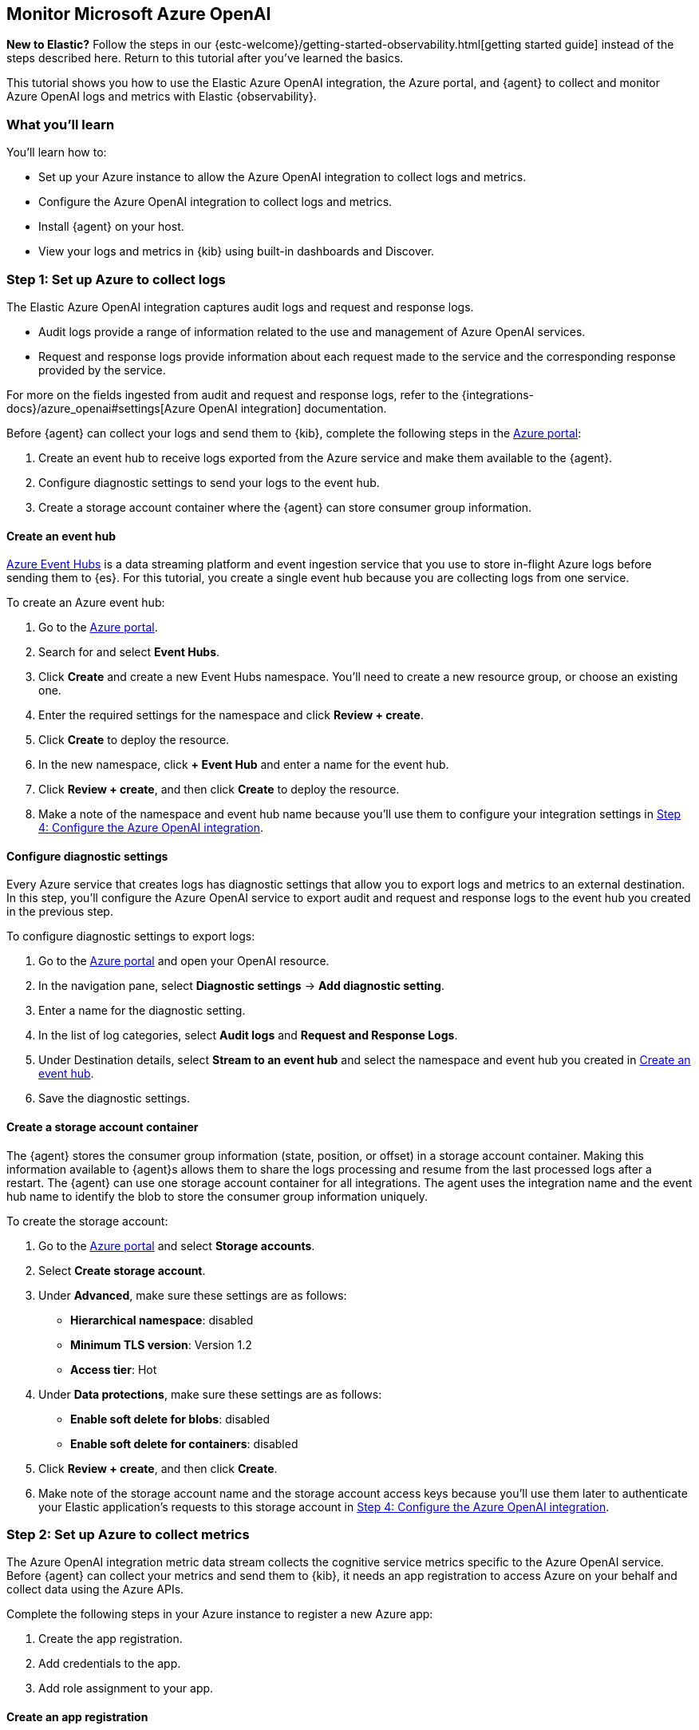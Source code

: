 [[monitor-azure-openai]]
== Monitor Microsoft Azure OpenAI

****
**New to Elastic?** Follow the steps in our {estc-welcome}/getting-started-observability.html[getting started guide] instead
of the steps described here. Return to this tutorial after you've learned the basics.
****

This tutorial shows you how to use the Elastic Azure OpenAI integration, the Azure portal, and {agent} to collect and monitor Azure OpenAI logs and metrics with Elastic {observability}.

[discrete]
[[azure-openai-what-you-learn]]
=== What you'll learn

You'll learn how to:

* Set up your Azure instance to allow the Azure OpenAI integration to collect logs and metrics.
* Configure the Azure OpenAI integration to collect logs and metrics.
* Install {agent} on your host.
* View your logs and metrics in {kib} using built-in dashboards and Discover.

[discrete]
[[azure-openai-set-up-logs]]
=== Step 1: Set up Azure to collect logs

The Elastic Azure OpenAI integration captures audit logs and request and response logs.

* Audit logs provide a range of information related to the use and management of Azure OpenAI services.
* Request and response logs provide information about each request made to the service and the corresponding response provided by the service.

For more on the fields ingested from audit and request and response logs, refer to the {integrations-docs}/azure_openai#settings[Azure OpenAI integration] documentation.

Before {agent} can collect your logs and send them to {kib}, complete the following steps in the https://portal.azure.com/[Azure portal]:

. Create an event hub to receive logs exported from the Azure service and make them available to the {agent}.
. Configure diagnostic settings to send your logs to the event hub.
. Create a storage account container where the {agent} can store consumer group information.

[discrete]
[[azure-openai-event-hub]]
==== Create an event hub

https://learn.microsoft.com/en-us/azure/event-hubs/event-hubs-about[Azure Event Hubs]
is a data streaming platform and event ingestion service that you use to store
in-flight Azure logs before sending them to {es}. For this tutorial, you create
a single event hub because you are collecting logs from one service.

To create an Azure event hub:

. Go to the https://portal.azure.com/[Azure portal].
. Search for and select **Event Hubs**.
. Click **Create** and create a new Event Hubs namespace. You'll need to create a new resource group, or choose an existing one.
. Enter the required settings for the namespace and click **Review + create**.
. Click **Create** to deploy the resource.
. In the new namespace, click **+ Event Hub** and enter a name for the event hub.
. Click **Review + create**, and then click **Create** to deploy the resource.
. Make a note of the namespace and event hub name because you'll use them to configure your integration settings in <<azure-openai-configure-integration>>.

[discrete]
[[azure-openai-diagnostic-settings]]
==== Configure diagnostic settings

Every Azure service that creates logs has diagnostic settings that allow you to export logs and metrics to an external destination.
In this step, you'll configure the Azure OpenAI service to export audit and request and response logs to the event hub you created
in the previous step.

To configure diagnostic settings to export logs:

. Go to the https://portal.azure.com/[Azure portal] and open your OpenAI resource.
. In the navigation pane, select **Diagnostic settings** → **Add diagnostic setting**.
. Enter a name for the diagnostic setting.
. In the list of log categories, select **Audit logs** and **Request and Response Logs**.
. Under Destination details, select **Stream to an event hub** and select the namespace and event hub you created in <<azure-openai-event-hub>>.
. Save the diagnostic settings.

[discrete]
[[azure-openai-storage-account-container]]
==== Create a storage account container

The {agent} stores the consumer group information (state, position, or offset) in a storage account container.
Making this information available to {agent}s allows them to share the logs processing and resume from the last processed logs after a restart.
The {agent} can use one storage account container for all integrations.
The agent uses the integration name and the event hub name to identify the blob to store the consumer group information uniquely.

To create the storage account:

. Go to the https://portal.azure.com/[Azure portal] and select **Storage accounts**.
. Select **Create storage account**.
. Under **Advanced**, make sure these settings are as follows:
* **Hierarchical namespace**: disabled
* **Minimum TLS version**: Version 1.2
* **Access tier**: Hot
. Under **Data protections**, make sure these settings are as follows:
* **Enable soft delete for blobs**: disabled
* **Enable soft delete for containers**: disabled
. Click **Review + create**, and then click **Create**.
. Make note of the storage account name and the storage account access keys because you'll use them later to authenticate your Elastic application's requests to this storage account in <<azure-openai-configure-integration>>.

[discrete]
[[azure-openai-set-up-metrics]]
=== Step 2: Set up Azure to collect metrics

The Azure OpenAI integration metric data stream collects the cognitive service metrics specific to the Azure OpenAI service.
Before {agent} can collect your metrics and send them to {kib}, it needs an app registration to access Azure on your behalf and collect data using the Azure APIs.

Complete the following steps in your Azure instance to register a new Azure app:

. Create the app registration.
. Add credentials to the app.
. Add role assignment to your app.

[discrete]
[[azure-openai-create-app]]
==== Create an app registration

To register your app:

. Go to the https://portal.azure.com/[Azure portal].
. Search for and select **Microsoft Entra ID**.
. Under **Manage**, select **App registrations** → **New registration**.
. Enter a display name for your app (for example, `elastic-agent`).
. Specify who can use the app.
. The {agent} doesn't use A redirect URI, so you can leave this field blank.
. Click **Register**.
. Make note of the **Application (client) ID** because you'll use it to specify the **Client ID** in the integration settings in <<azure-openai-configure-integration>>.

[discrete]
[[azure-openai-app-credentials]]
==== Create credentials and add them to your app

Credentials allow your app to access Azure APIs and authenticate itself, so you won't need to do anything at runtime.
The Elastic Azure OpenAI integration uses client secrets to authenticate.

To create and add client secrets:

. From the https://portal.azure.com/[Azure portal], select the app you created in the previous section.
. Select **Certificates & secrets** → **Client secrets** → **New client secret**.
. Add a description (for example, "{agent} client secrets").
. Select an expiration or specify a custom lifetime.
. Select **Add**.
. Make note of the **Value** in the **Client secrets** table because you'll use it to specify the **Client Secret** in <<azure-openai-configure-integration>>.
+
WARNING: The secret value is not viewable after you leave this page. Record the value in a safe place.

[discrete]
[[azure-openai-app-role-assignment]]
==== Add role assignment to your app

To add a role assignment to your app:

. From the https://portal.azure.com/[Azure portal], search for and select **Subscriptions**.
. Select the subscription to assign the app.
. Select **Access control (IAM)**.
. Select **Add** → **Add role assignment**.
. In the **Role** tab, search for and select **Monitoring Reader**.
. Click **Next** to open the **Members** tab.
. Select **Assign access to** → **User, group, or service principal**, and select **Select members**.
. Search for and select your app name (for example, "elastic-agent").
. Click **Select**.
. Click **Review + assign**.
. Make note of the **Subscription ID** and **Tenant ID** from your Microsoft Entra because you'll use these to specify settings in the integration.

[discrete]
[[azure-openai-configure-integration]]
=== Step 4: Configure the Azure OpenAI integration

. Go to the {kib} home page and click **Add integrations**.
. In the query bar, search for **Azure OpenAI** and select the Azure OpenAI integration card.
. Click **Add Azure OpenAI**.
. Under Integration settings, configure the integration name and optionally add a description.
+
TIP: If you don't see options for configuring the integration, you're probably in a workflow designed for new deployments.
Follow the steps, then return to this tutorial when you're ready to configure the integration.

[discrete]
[[azure-openai-configure-integration-logs]]
==== Configure logs collection

To collect Azure OpenAI logs, turn on **Collect Azure OpenAI logs from Event Hub**, and specify values for the following required fields:

--
[horizontal]
**Event hub**:: The name of the event hub you created earlier.

**Connection String**:: The connection string primary key of the event hub namespace.
To learn how to get the connection string, refer to https://learn.microsoft.com/en-us/azure/event-hubs/event-hubs-get-connection-string[Get an Event Hubs connection string] in the Azure documentation.
+
TIP: Instead of copying the connection string from the RootManageSharedAccessKey policy, you should create a new shared access policy (with permission to listen) and copy the connection string from the new policy.

**Storage account**:: The name of a blob storage account that you set up in <<azure-openai-storage-account-container>>.
You can use the same storage account container for all integrations.

**Storage account key**:: A valid access key defined for the storage account you created in <<azure-openai-storage-account-container>>.
--

[discrete]
[[azure-openai-configure-integration-metrics]]
==== Configure metrics collection

To collect Azure OpenAI metrics, turn on **Collect Azure OpenAI metrics** and specify values for the following required fields:

--
[horizontal]
**Client ID**:: The Application (client) ID that you copied earlier when you created the service principal.

**Client secret**:: The secret value that you copied earlier.

**Tenant ID**:: The tenant ID listed on the main Azure Active Directory Page.

**Subscription ID**:: The subscription ID listed on the main Subscriptions page.
--

After you've finished configuring your integration, click **Save and continue**.
You'll see a notification that your integration was added. Select **Add {agent} to your hosts**.

[discrete]
[[azure-openai-install-agent]]
=== Step 5: Install {agent}

IMPORTANT: To get support for the latest API changes from Azure, we recommend
that using the latest in-service version of {agent} compatible with your
{stack}. Otherwise your integrations may not function as expected.

You can install {agent} on any host that can access the Azure account and forward
events to {es}.

. In the popup, click **Add {agent} to your hosts** to open the **Add agent**
flyout.
+
--
TIP: If you accidentally closed the popup, go to **{fleet}** → **Agents**, then
click **Add agent** to access the installation instructions.

--
+
The **Add agent** flyout has two options: **Enroll in {fleet}** and **Run standalone**.
The default is to enroll the agents in {fleet}, as this reduces the amount of work on the person managing the hosts by providing a centralized management tool in {kib}.
. The enrollment token you need should already be selected.
+
NOTE: The enrollment token is specific to the {agent} policy that you just
created. When you run the command to enroll the agent in {fleet}, you will pass
in the enrollment token.
. To download, install, and enroll the {agent}, select your host operating
system and copy the installation command shown in the instructions.
. Run the command on the host where you want to install {agent}.

It takes a few minutes for {agent} to enroll in {fleet}, download the
configuration specified in the policy, and start collecting data. You can wait
to confirm incoming data, or close the window.


[discrete]
[[azure-openai-view-data]]
=== Step 6: View logs and metrics in {kib}

Now that your log and metric data is streaming to {es}, you can view them in {kib}.
You have the following options for viewing your data:

* <<azure-openai-overview-dashboard>>: Use the built-in overview dashboard for insight into your Azure OpenAI service like total requests and token usage.
* <<azure-openai-discover>>: Use Discover to find and filter your log and metric data based on specific fields.
* <<azure-openai-logs-explorer>>: Use Logs Explorer for an in-depth view into your logs.

[discrete]
[[azure-openai-overview-dashboard]]
==== View logs and metrics with the overview dashboard

The Elastic Azure OpenAI integration comes with a built-in overview dashboard to visualize your log and metric data.
To view the integration dashboards:

. From the {kib} menu under **Analytics**, select **Dashboards**.
. Search for **Azure OpenAI**.
. Select the `[Azure OpenAI] Overview` dashboard.

From here, you'll find visualizations of important metrics for your Azure OpenAI service, like the request rate, error rate, token usage, and chat completion latency. To zoom in on your data, click and drag across the bars in a visualization.

//Screenshot

For more on dashboards and visualization, refer to {kib-ref}/dashboard.html[Dashboards and visualizations].

[discrete]
[[azure-openai-discover]]
==== View logs and metrics with Discover

Go to **Discover** from the {kib} menu under **Analytics**.
From the data view drop-down, select either `logs-*` or `metrics-*` to view specific data.
You can also create data views if, for example, you wanted to view both `logs-*` and `metrics-*` simultaneously.

[role="screenshot"]
image:images/discover-data-view-menu.png[screenshot of the Discover data view dropdown, 50%]

From here, filter your data and dive deeper into individual logs to find information and troubleshoot issues.
For a list of Azure OpenAI fields you may want to filter by, refer to the {integrations-docs}/azure_openai#settings[Azure OpenAI integration] docs.

For more on using Discover and creating data views, refer to the {kibana-ref}/discover.html[Discover] documentation.

[role="screenshot"]
image::images/azure-openai-discover.png[screenshot of the discover main page]

[discrete]
[[azure-openai-logs-explorer]]
==== View logs with Logs Explorer

To view Azure OpenAI logs, open {kib} and go to *{observability} → Logs Explorer*.
With **Logs Explorer**, you can quickly search and filter your log data, get information about the structure of log fields, and display your findings in a visualization.

[role="screenshot"]
image::images/log-explorer.png[screenshot of the logs explorer main page]

From **Logs Explorer**, you can select the Azure OpenAI integration from the data selector to view your Kubernetes data.

[role="screenshot"]
image:images/azure-open-ai-data-selector.png[screenshot of the logs explorer data selector, 50%]

From here, filter your log data and dive deeper into individual logs to find information and troubleshoot issues.
For a list of Azure OpenAI fields you may want to filter by, refer to the {integrations-docs}/azure_openai#settings[Azure OpenAI integration] documentation.

For more on Logs Explorer, refer to:

* <<explore-logs>> for an overview of Logs Explorer.
* <<logs-filter-logs-explorer>> for more on filtering logs in Logs Explorer.

[discrete]
[[azure-openai-alerts]]
=== What's next?

Now that you know how to find and visualize your Azure OpenAI logs and metrics, you'll want to make sure you're getting the most out of your data.
Elastic has some useful tools to help you do that:

* **Alerts**: Create threshold rules to notify you when your metrics or logs reach or exceed a specified value:
Refer to <<metrics-threshold-alert>> and <<logs-threshold-alert>> for more on setting up alerts.
* **SLOs**: Set measurable targets for your Azure OpenAI service performance based on your metrics.
Once defined, you can monitor your SLOs with dashboards and alerts and track their progress against your targets over time.
Refer to <<slo>> for more on setting up and tracking SLOs.
* **Machine learning (ML) jobs**: Set up ML jobs to find anomalous events and patterns in your Azure OpenAI data.
Refer to {ml-docs}/ml-ad-finding-anomalies.html[Finding anomalies] for more on setting up ML jobs.

